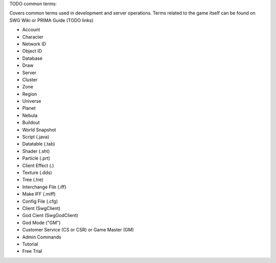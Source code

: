 TODO common terms:

Covers common terms used in development and server operations. Terms related to the game itself can be found on SWG Wiki or PRIMA Guide (TODO links)

* Account
* Character
* Network ID
* Object ID
* Database
* Draw
* Server
* Cluster
* Zone
* Region
* Universe
* Planet
* Nebula
* Buildout
* World Snapshot
* Script (.java)
* Datatable (.tab)
* Shader (.sht)
* Particle (.prt)
* Client Effect (.)
* Texture (.dds)
* Tree (.tre)
* Interchange File (.iff)
* Make IFF (.miff)
* Config File (.cfg)
* Client (SwgClient)
* God Cient (SwgGodClient)
* God Mode ("GM")
* Customer Service (CS or CSR) or Game Master (GM)
* Admin Commands
* Tutorial
* Free Trial




